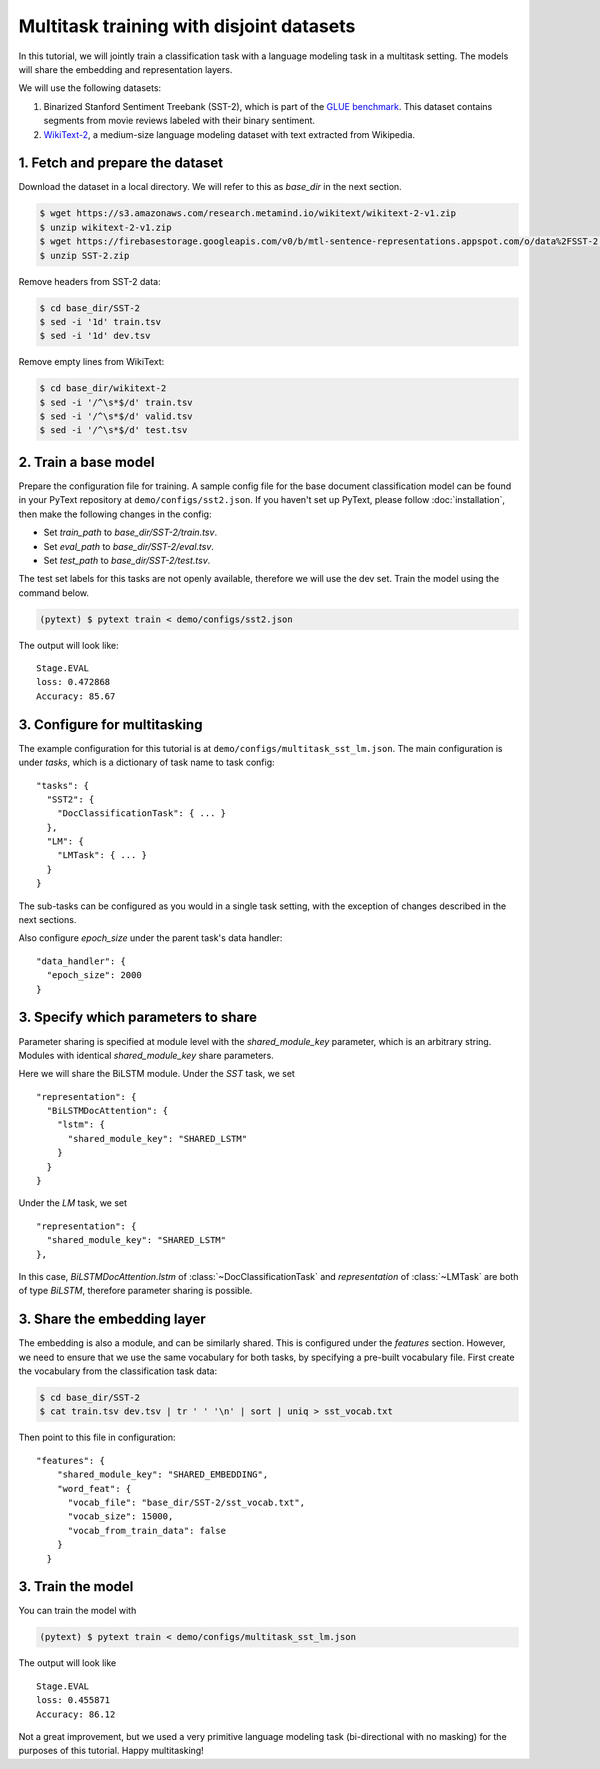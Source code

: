Multitask training with disjoint datasets
===============================================

In this tutorial, we will jointly train a classification task with a language modeling task in a multitask setting. The models will share the embedding and representation layers.

We will use the following datasets:

1. Binarized Stanford Sentiment Treebank (SST-2), which is part of the `GLUE benchmark <https://gluebenchmark.com/>`_.  This dataset contains segments from movie reviews labeled with their binary sentiment.
2. `WikiText-2 <https://einstein.ai/research/blog/the-wikitext-long-term-dependency-language-modeling-dataset>`_, a medium-size language modeling dataset with text extracted from Wikipedia.


1. Fetch and prepare the dataset
----------------------------------

Download the dataset in a local directory. We will refer to this as `base_dir` in the next section.

.. code-block:: console

	$ wget https://s3.amazonaws.com/research.metamind.io/wikitext/wikitext-2-v1.zip
	$ unzip wikitext-2-v1.zip
	$ wget https://firebasestorage.googleapis.com/v0/b/mtl-sentence-representations.appspot.com/o/data%2FSST-2.zip?alt=media&token=aabc5f6b-e466-44a2-b9b4-cf6337f84ac8
	$ unzip SST-2.zip

Remove headers from SST-2 data:

.. code-block:: console

  $ cd base_dir/SST-2
  $ sed -i '1d' train.tsv
  $ sed -i '1d' dev.tsv

Remove empty lines from WikiText:

.. code-block:: console

  $ cd base_dir/wikitext-2
  $ sed -i '/^\s*$/d' train.tsv
  $ sed -i '/^\s*$/d' valid.tsv
  $ sed -i '/^\s*$/d' test.tsv


2. Train a base model
-----------------------------

Prepare the configuration file for training. A sample config file for the base document classification model can be found in your PyText repository at ``demo/configs/sst2.json``. If you haven't set up PyText, please follow :doc:`installation`, then make the following changes in the config:

- Set `train_path` to `base_dir/SST-2/train.tsv`.
- Set `eval_path` to `base_dir/SST-2/eval.tsv`.
- Set `test_path` to `base_dir/SST-2/test.tsv`.

The test set labels for this tasks are not openly available, therefore we will use the dev set.
Train the model using the command below.

.. code-block:: console

	(pytext) $ pytext train < demo/configs/sst2.json

The output will look like:
::
  Stage.EVAL
  loss: 0.472868
  Accuracy: 85.67


3. Configure for multitasking
--------------------------

The example configuration for this tutorial is at ``demo/configs/multitask_sst_lm.json``.
The main configuration is under `tasks`, which is a dictionary of task name to task config:
::
  "tasks": {
    "SST2": {
      "DocClassificationTask": { ... }
    },
    "LM": {
      "LMTask": { ... }
    }
  }
The sub-tasks can be configured as you would in a single task setting, with the exception of changes described in the next sections.

Also configure `epoch_size` under the parent task's data handler:
::
  "data_handler": {
    "epoch_size": 2000
  }


3. Specify which parameters to share
--------------------------------------

Parameter sharing is specified at module level with the `shared_module_key` parameter, which is an arbitrary string. Modules with identical `shared_module_key` share parameters.

Here we will share the BiLSTM module.  Under the `SST` task, we set
::
  "representation": {
    "BiLSTMDocAttention": {
      "lstm": {
        "shared_module_key": "SHARED_LSTM"
      }
    }
  }
Under the `LM` task, we set
::
  "representation": {
    "shared_module_key": "SHARED_LSTM"
  },

In this case, `BiLSTMDocAttention.lstm` of :class:`~DocClassificationTask` and `representation` of :class:`~LMTask` are both of type `BiLSTM`, therefore parameter sharing is possible.


3. Share the embedding layer
---------------------------------

The embedding is also a module, and can be similarly shared. This is configured under the `features` section. However, we need to ensure that we use the same vocabulary for both tasks, by specifying a pre-built vocabulary file. First create the vocabulary from the classification task data:

.. code-block:: console

  $ cd base_dir/SST-2
  $ cat train.tsv dev.tsv | tr ' ' '\n' | sort | uniq > sst_vocab.txt

Then point to this file in configuration:
::
  "features": {
      "shared_module_key": "SHARED_EMBEDDING",
      "word_feat": {
        "vocab_file": "base_dir/SST-2/sst_vocab.txt",
        "vocab_size": 15000,
        "vocab_from_train_data": false
      }
    }


3. Train the model
--------------------

You can train the model with

.. code-block:: console

	(pytext) $ pytext train < demo/configs/multitask_sst_lm.json

The output will look like
::
  Stage.EVAL
  loss: 0.455871
  Accuracy: 86.12

Not a great improvement, but we used a very primitive language modeling task (bi-directional with no masking) for the purposes of this tutorial. Happy multitasking!
